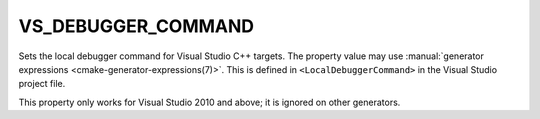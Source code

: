 VS_DEBUGGER_COMMAND
-------------------

.. versionadded:: 3.12

Sets the local debugger command for Visual Studio C++ targets.
The property value may use
:manual:`generator expressions <cmake-generator-expressions(7)>`.
This is defined in ``<LocalDebuggerCommand>`` in the Visual Studio
project file.

This property only works for Visual Studio 2010 and above;
it is ignored on other generators.
